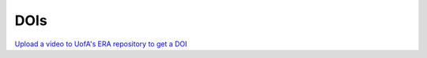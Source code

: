 DOIs
====

`Upload a video to UofA's ERA repository to get a DOI <https://docs.google.com/document/d/e/2PACX-1vT2b_wjIsCGQYb5SzVT-B5NzAgh869zOpYy0-zCtJKnUuS6PFejo66YNQb0Ia8ZqqE_InU9qEyRJX27/pub>`_ 


